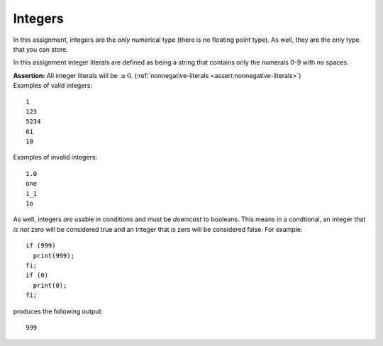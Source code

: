 Integers
--------

In this assignment, integers are the *only* numerical type (there is no
floating point type). As well, they are the only type that you can
store.

In this assignment integer literals are defined as being a string that
contains only the numerals 0-9 with no spaces.

| **Assertion:** All integer literals will be :math:`\geq 0`.
  (:ref:`nonnegative-literals <assert:nonnegative-literals>`)
| Examples of valid integers:

::

     1
     123
     5234
     01
     10

Examples of invalid integers:

::

     1.0
     one
     1_1
     1o

As well, integers *are* usable in conditions and must be *downcast* to
booleans. This means in a condtional, an integer that *is not* zero will
be considered true and an integer that *is* zero will be considered
false. For example:

::

     if (999)
       print(999);
     fi;
     if (0)
       print(0);
     fi;

produces the following output:

::

     999

